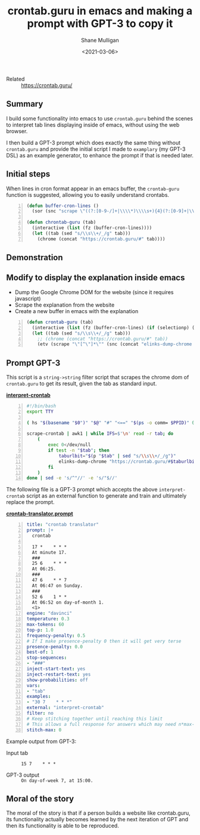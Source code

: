 #+LATEX_HEADER: \usepackage[margin=0.5in]{geometry}
#+OPTIONS: toc:nil

#+HUGO_BASE_DIR: /home/shane/var/smulliga/source/git/semiosis/semiosis-hugo
#+HUGO_SECTION: ./posts

#+TITLE: crontab.guru in emacs and making a prompt with GPT-3 to copy it
#+DATE: <2021-03-06>
#+AUTHOR: Shane Mulligan
#+KEYWORDS: emacs gpt-3 examplary

+ Related :: https://crontab.guru/

** Summary
I build some functionality into emacs to use
=crontab.guru= behind the scenes to interpret
tab lines displaying inside of emacs, without
using the web browser.

I then build a GPT-3 prompt which does exactly
the same thing without =crontab.guru= and
provide the initial script I made to
=examplary= (my GPT-3 DSL) as an example
generator, to enhance the prompt if that is
needed later.

** Initial steps
When lines in cron format appear in an emacs
buffer, the =crontab-guru= function is
suggested, allowing you to easily understand
crontabs.

#+BEGIN_SRC emacs-lisp -n :async :results verbatim code
  (defun buffer-cron-lines ()
    (sor (snc "scrape \"((?:[0-9-/]+|\\\\*)\\\\s+){4}(?:[0-9]+|\\\\*)\"" (buffer-string))))

  (defun chrontab-guru (tab)
    (interactive (list (fz (buffer-cron-lines))))
    (let ((tab (sed "s/\\s\\+/_/g" tab)))
      (chrome (concat "https://crontab.guru/#" tab))))
#+END_SRC

** Demonstration

#+BEGIN_EXPORT html
<a title="asciinema recording" href="https://asciinema.org/a/dKU8QGolIthb93F8P29NESdn6" target="_blank"><img alt="asciinema recording" src="https://asciinema.org/a/dKU8QGolIthb93F8P29NESdn6.svg" /></a>
#+END_EXPORT

[[./crontabguru.png]]

** Modify to display the explanation inside emacs
- Dump the Google Chrome DOM for the website (since it requires javascript)
- Scrape the explanation from the website
- Create a new buffer in emacs with the explanation
#+BEGIN_SRC emacs-lisp -n :async :results verbatim code
  (defun crontab-guru (tab)
    (interactive (list (fz (buffer-cron-lines) (if (selectionp) (my/thing-at-point)))))
    (let ((tab (sed "s/\\s\\+/_/g" tab)))
      ;; (chrome (concat "https://crontab.guru/#" tab))
      (etv (scrape "\"[^\"]*\"" (snc (concat "elinks-dump-chrome " (q (concat "https://crontab.guru/#" tab))))))))
#+END_SRC

** Prompt GPT-3
This script is a =string->string= filter
script that scrapes the chrome dom of
=crontab.guru= to get its result, given the tab as standard input.

_*interpret-crontab*_
#+BEGIN_SRC bash -n :i bash :async :results verbatim code
  #!/bin/bash
  export TTY
  
  ( hs "$(basename "$0")" "$@" "#" "<==" "$(ps -o comm= $PPID)" 0</dev/null ) &>/dev/null
  
  scrape-crontab | awk1 | while IFS=$'\n' read -r tab; do
      (
          exec 0</dev/null
          if test -n "$tab"; then
              taburlbit="$(p "$tab" | sed "s/\\s\\+/_/g")"
              elinks-dump-chrome "https://crontab.guru/#$taburlbit" | scrape "\"[^\"]*\""
          fi
      )
  done | sed -e 's/^"//' -e 's/"$//'
#+END_SRC

The following file is a GPT-3 prompt which
accepts the above =interpret-crontab= script
as an external function to generate and train
and ultimately replace the prompt.

_*crontab-translator.prompt*_
#+BEGIN_SRC yaml -n :async :results verbatim code
  title: "crontab translator"
  prompt: |+
    crontab
  
    17 *	* * *
    At minute 17.
    ###
    25 6	* * *
    At 06:25.
    ###
    47 6	* * 7
    At 06:47 on Sunday.
    ###
    52 6	1 * *
    At 06:52 on day-of-month 1.
    <1>
  engine: "davinci"
  temperature: 0.3
  max-tokens: 60
  top-p: 1.0
  frequency-penalty: 0.5
  # If I make presence-penalty 0 then it will get very terse
  presence-penalty: 0.0
  best-of: 1
  stop-sequences:
  - "###"
  inject-start-text: yes
  inject-restart-text: yes
  show-probabilities: off
  vars:
  - "tab"
  examples:
  - "30 7    * * *"
  external: "interpret-crontab"
  filter: no
  # Keep stitching together until reaching this limit
  # This allows a full response for answers which may need n*max-tokens to reach the stop-sequence.
  stitch-max: 0
#+END_SRC

Example output from GPT-3:

+ Input tab :: =15 7    * * *=

+ GPT-3 output :: =On day-of-week 7, at 15:00.=

** Moral of the story
The moral of the story is that if a person
builds a website like crontab.guru, its
functionality actually becomes learned by the
next iteration of GPT and then its
functionality is able to be reproduced.